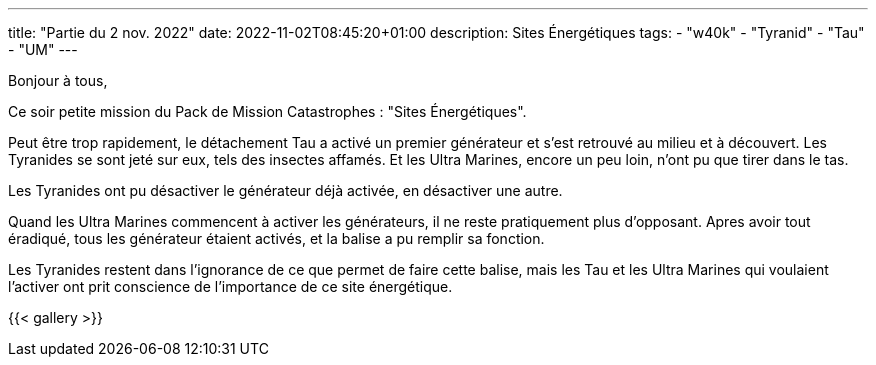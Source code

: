 ---
title: "Partie du 2 nov. 2022"
date: 2022-11-02T08:45:20+01:00
description:  Sites Énergétiques
tags:
    - "w40k"
    - "Tyranid"
    - "Tau"
    - "UM"
---

Bonjour à tous,

Ce soir petite mission du Pack de Mission Catastrophes : "Sites Énergétiques".

Peut être trop rapidement, le détachement Tau a activé un premier générateur et s'est retrouvé au milieu et à découvert.
Les Tyranides se sont jeté sur eux, tels des insectes affamés.
Et les Ultra Marines, encore un peu loin, n'ont pu que tirer dans le tas.

Les Tyranides ont pu désactiver le générateur déjà activée, en désactiver une autre.

Quand les Ultra Marines commencent à activer les générateurs, il ne reste pratiquement plus d'opposant.
Apres avoir tout éradiqué, tous les générateur étaient activés, et la balise a pu remplir sa fonction.

Les Tyranides restent dans l'ignorance de ce que permet de faire cette balise, mais les Tau et les Ultra Marines qui voulaient l'activer ont prit conscience de l'importance de ce site énergétique.


{{< gallery >}}
